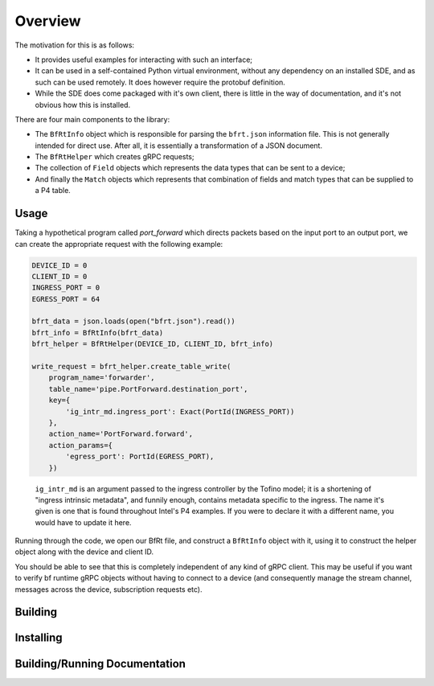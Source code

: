Overview
--------

The motivation for this is as follows:

* It provides useful examples for interacting with such an interface;
* It can be used in a self-contained Python virtual environment, without any
  dependency on an installed SDE, and as such can be used remotely. It does
  however require the protobuf definition.
* While the SDE does come packaged with it's own client, there is little in the
  way of documentation, and it's not obvious how this is installed.


There are four main components to the library:

* The ``BfRtInfo`` object which is responsible for parsing the ``bfrt.json``
  information file. This is not generally intended for direct use. After all,
  it is essentially a transformation of a JSON document.
* The ``BfRtHelper`` which creates gRPC requests;
* The collection of ``Field`` objects which represents the data types that can
  be sent to a device;
* And finally the ``Match`` objects which represents that combination of fields
  and match types that can be supplied to a P4 table.



Usage
^^^^^

Taking a hypothetical program called `port_forward` which directs packets based
on the input port to an output port, we can create the appropriate request with
the following example:

.. code-block:: python

    DEVICE_ID = 0
    CLIENT_ID = 0
    INGRESS_PORT = 0
    EGRESS_PORT = 64

    bfrt_data = json.loads(open("bfrt.json").read())
    bfrt_info = BfRtInfo(bfrt_data)
    bfrt_helper = BfRtHelper(DEVICE_ID, CLIENT_ID, bfrt_info)

    write_request = bfrt_helper.create_table_write( 
        program_name='forwarder', 
        table_name='pipe.PortForward.destination_port',
        key={
            'ig_intr_md.ingress_port': Exact(PortId(INGRESS_PORT))
        },
        action_name='PortForward.forward',
        action_params={
            'egress_port': PortId(EGRESS_PORT),
        })  

.. pull-quote::

    ``ig_intr_md`` is an argument passed to the ingress controller by the 
    Tofino model; it is a shortening of "ingress intrinsic metadata", and
    funnily enough, contains metadata specific to the ingress. The name it's
    given is one that is found throughout Intel's P4 examples. If you were to
    declare it with a different name, you would have to update it here.

Running through the code, we open our BfRt file, and construct a ``BfRtInfo``
object with it, using it to construct the helper object along with the 
device and client ID.

You should be able to see that this is completely independent of any kind
of gRPC client. This may be useful if you want to verify bf runtime gRPC
objects without having to connect to a device (and consequently manage
the stream channel, messages across the device, subscription requests etc).


Building
^^^^^^^^


Installing
^^^^^^^^^^


Building/Running Documentation
^^^^^^^^^^^^^^^^^^^^^^^^^^^^^^
